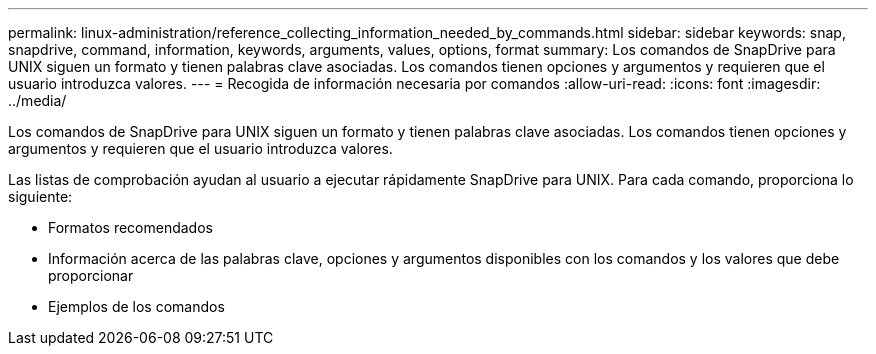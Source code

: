 ---
permalink: linux-administration/reference_collecting_information_needed_by_commands.html 
sidebar: sidebar 
keywords: snap, snapdrive, command, information, keywords, arguments, values, options, format 
summary: Los comandos de SnapDrive para UNIX siguen un formato y tienen palabras clave asociadas. Los comandos tienen opciones y argumentos y requieren que el usuario introduzca valores. 
---
= Recogida de información necesaria por comandos
:allow-uri-read: 
:icons: font
:imagesdir: ../media/


[role="lead"]
Los comandos de SnapDrive para UNIX siguen un formato y tienen palabras clave asociadas. Los comandos tienen opciones y argumentos y requieren que el usuario introduzca valores.

Las listas de comprobación ayudan al usuario a ejecutar rápidamente SnapDrive para UNIX. Para cada comando, proporciona lo siguiente:

* Formatos recomendados
* Información acerca de las palabras clave, opciones y argumentos disponibles con los comandos y los valores que debe proporcionar
* Ejemplos de los comandos

